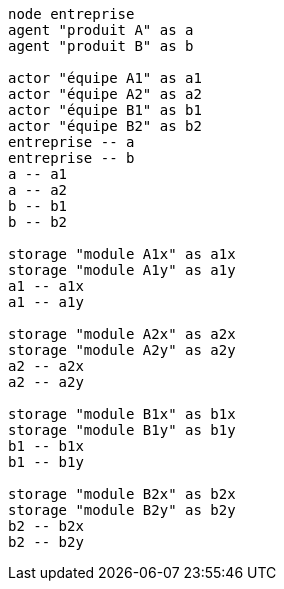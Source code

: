 [plantuml, comp-multi-team, svg]
....
node entreprise
agent "produit A" as a
agent "produit B" as b

actor "équipe A1" as a1
actor "équipe A2" as a2
actor "équipe B1" as b1
actor "équipe B2" as b2
entreprise -- a
entreprise -- b
a -- a1
a -- a2
b -- b1
b -- b2

storage "module A1x" as a1x
storage "module A1y" as a1y
a1 -- a1x
a1 -- a1y

storage "module A2x" as a2x
storage "module A2y" as a2y
a2 -- a2x
a2 -- a2y

storage "module B1x" as b1x
storage "module B1y" as b1y
b1 -- b1x
b1 -- b1y

storage "module B2x" as b2x
storage "module B2y" as b2y
b2 -- b2x
b2 -- b2y
....
